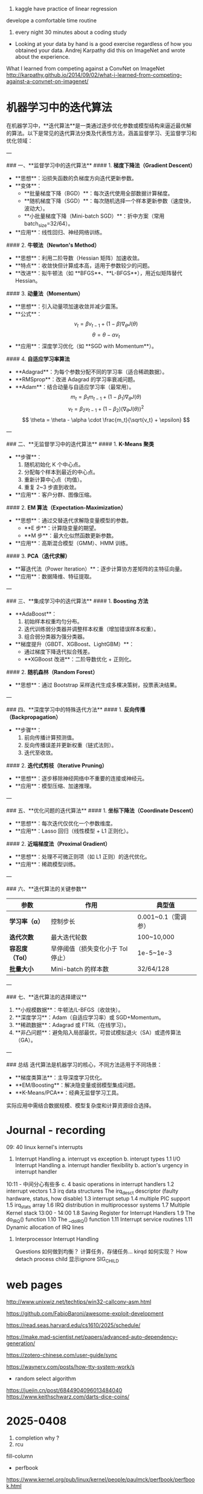 1. kaggle have practice of linear regression

develope a comfortable time routine
1. every night 30 minutes about a coding study
- Looking at your data by hand is a good exercise regardless of how you obtained your data. Andrej Karpathy did this on ImageNet and wrote about the experience. 
What I learned from competing against a ConvNet on ImageNet
http://karpathy.github.io/2014/09/02/what-i-learned-from-competing-against-a-convnet-on-imagenet/


* 机器学习中的迭代算法

在机器学习中，**迭代算法**是一类通过逐步优化参数或模型结构来逼近最优解的算法。以下是常见的迭代算法分类及代表性方法，涵盖监督学习、无监督学习和优化领域：

---

### 一、**监督学习中的迭代算法**
#### 1. **梯度下降法（Gradient Descent）**
   - **思想**：沿损失函数的负梯度方向迭代更新参数。
   - **变体**：
     - **批量梯度下降（BGD）**：每次迭代使用全部数据计算梯度。
     - **随机梯度下降（SGD）**：每次随机选择一个样本更新参数（速度快，波动大）。
     - **小批量梯度下降（Mini-batch SGD）**：折中方案（常用 batch_size=32/64）。
   - **应用**：线性回归、神经网络训练。

#### 2. **牛顿法（Newton's Method）**
   - **思想**：利用二阶导数（Hessian 矩阵）加速收敛。
   - **特点**：收敛快但计算成本高，适用于参数较少的问题。
   - **改进**：拟牛顿法（如 **BFGS**、**L-BFGS**），用近似矩阵替代 Hessian。

#### 3. **动量法（Momentum）**
   - **思想**：引入动量项加速收敛并减少震荡。
   - **公式**：
     \[
     v_t = \beta v_{t-1} + (1-\beta) \nabla_\theta J(\theta)
     \]
     \[
     \theta = \theta - \alpha v_t
     \]
   - **应用**：深度学习优化（如 **SGD with Momentum**）。

#### 4. **自适应学习率算法**
   - **Adagrad**：为每个参数分配不同的学习率（适合稀疏数据）。
   - **RMSprop**：改进 Adagrad 的学习率衰减问题。
   - **Adam**：结合动量与自适应学习率（最常用）。
     \[
     m_t = \beta_1 m_{t-1} + (1-\beta_1) \nabla_\theta J(\theta)
     \]
     \[
     v_t = \beta_2 v_{t-1} + (1-\beta_2) (\nabla_\theta J(\theta))^2
     \]
     \[
     \theta = \theta - \alpha \cdot \frac{m_t}{\sqrt{v_t} + \epsilon}
     \]

---

### 二、**无监督学习中的迭代算法**
#### 1. **K-Means 聚类**
   - **步骤**：
     1. 随机初始化 K 个中心点。
     2. 分配每个样本到最近的中心点。
     3. 重新计算中心点（均值）。
     4. 重复 2~3 步直到收敛。
   - **应用**：客户分群、图像压缩。

#### 2. **EM 算法（Expectation-Maximization）**
   - **思想**：通过交替迭代求解隐变量模型的参数。
     - **E 步**：计算隐变量的期望。
     - **M 步**：最大化似然函数更新参数。
   - **应用**：高斯混合模型（GMM）、HMM 训练。

#### 3. **PCA（迭代求解）**
   - **幂迭代法（Power Iteration）**：逐步计算协方差矩阵的主特征向量。
   - **应用**：数据降维、特征提取。

---

### 三、**集成学习中的迭代算法**
#### 1. **Boosting 方法**
   - **AdaBoost**：
     1. 初始样本权重均匀分布。
     2. 迭代训练弱分类器并调整样本权重（增加错误样本权重）。
     3. 组合弱分类器为强分类器。
   - **梯度提升（GBDT、XGBoost、LightGBM）**：
     - 通过梯度下降迭代拟合残差。
     - **XGBoost 改进**：二阶导数优化 + 正则化。

#### 2. **随机森林（Random Forest）**
   - **思想**：通过 Bootstrap 采样迭代生成多棵决策树，投票表决结果。

---

### 四、**深度学习中的特殊迭代方法**
#### 1. **反向传播（Backpropagation）**
   - **步骤**：
     1. 前向传播计算预测值。
     2. 反向传播误差并更新权重（链式法则）。
     3. 迭代至收敛。

#### 2. **迭代式剪枝（Iterative Pruning）**
   - **思想**：逐步移除神经网络中不重要的连接或神经元。
   - **应用**：模型压缩、加速推理。

---

### 五、**优化问题的迭代算法**
#### 1. **坐标下降法（Coordinate Descent）**
   - **思想**：每次迭代仅优化一个参数维度。
   - **应用**：Lasso 回归（线性模型 + L1 正则化）。

#### 2. **近端梯度法（Proximal Gradient）**
   - **思想**：处理不可微正则项（如 L1 正则）的迭代优化。
   - **应用**：稀疏模型训练。

---

### 六、**迭代算法的关键参数**
| 参数                | 作用                              | 典型值                |
|---------------------|----------------------------------|----------------------|
| **学习率（α）**     | 控制步长                          | 0.001~0.1（需调参）  |
| **迭代次数**        | 最大迭代轮数                      | 100~10,000           |
| **容忍度（Tol）**   | 早停阈值（损失变化小于 Tol 停止） | 1e-5~1e-3            |
| **批量大小**        | Mini-batch 的样本数               | 32/64/128            |

---

### 七、**迭代算法的选择建议**
1. **小规模数据**：牛顿法/L-BFGS（收敛快）。
2. **深度学习**：Adam（自适应学习率）或 SGD+Momentum。
3. **稀疏数据**：Adagrad 或 FTRL（在线学习）。
4. **非凸问题**：避免陷入局部最优，可尝试模拟退火（SA）或遗传算法（GA）。

---

### 总结
迭代算法是机器学习的核心，不同方法适用于不同场景：
- **梯度类算法**：主导深度学习优化。
- **EM/Boosting**：解决隐变量或弱模型集成问题。
- **K-Means/PCA**：经典无监督学习工具。  
实际应用中需结合数据规模、模型复杂度和计算资源综合选择。


* Journal - recording
09: 40 linux kernel's interrupts
 1. Interrupt Handling
   a. interrupt vs exception
   b. interupt types
   1.1 I/O Interrupt Handling 
     a. interrupt handler flexibility
     b. action's urgency in interrupt handler
10:11 - 中间分心有些多
     c. 4 basic operations in interrupt handlers
   1.2 interrupt vectors
   1.3 irq data structures
       The irq_desc_t descriptor (faulty hardware, status, how disable)
   1.3 interrupt setup
   1.4 multiple PIC support
   1.5 irq_stats array
   1.6 IRQ distribution in multiprocessor systems
   1.7 Multiple Kernel stack
13:00 - 14:00
   1.8 Saving Register for Interrupt Handlers
   1.9 The do_IRQ() function
   1.10 The __do_IRQ() function
   1.11 Interrupt service routines
   1.11 Dynamic allocation of IRQ lines
2. Interprocessor Interrupt Handling
      
 Questions
   如何做到均衡？ 计算任务，存储任务... kirqd 如何实现？
 How detach process child
    显示ignore SIG_CHILD


* web pages

http://www.unixwiz.net/techtips/win32-callconv-asm.html

https://github.com/FabioBaroni/awesome-exploit-development


https://read.seas.harvard.edu/cs1610/2025/schedule/

https://make.mad-scientist.net/papers/advanced-auto-dependency-generation/


https://zotero-chinese.com/user-guide/sync

https://waynerv.com/posts/how-tty-system-work/s


- random select algorithm
https://juejin.cn/post/6844904096013484040
https://www.keithschwarz.com/darts-dice-coins/

* 2025-0408
1. completion why ?
2. rcu

fill-column

- perfbook
https://www.kernel.org/pub/linux/kernel/people/paulmck/perfbook/perfbook.html

origin  https://github.com/paulmckrcu/perfbook.git (push)



* virtualbox of mac
* slow work



* to paper
1. 3rdchance begin
2. who you are: left life over LJ, LQD and LYH


- memory order
  1.1 perf book
  1.2 gcc manual





C-h t
* 2025-04-14
bias y-intercept

- idol research

